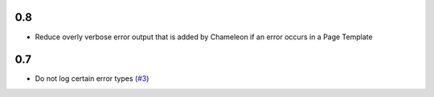 0.8
===

- Reduce overly verbose error output that is added by Chameleon if an error
  occurs in a Page Template

0.7
===

- Do not log certain error types
  (`#3 <https://github.com/perfact/Products.PerFactErrors/pull/3>`_)
